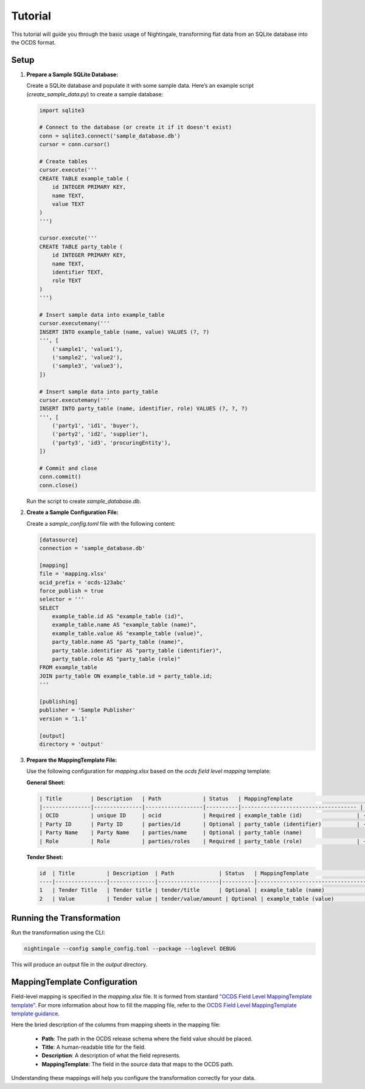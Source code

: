 Tutorial
========

This tutorial will guide you through the basic usage of Nightingale, transforming flat data from an SQLite database into the OCDS format.

Setup
-----

1. **Prepare a Sample SQLite Database:**

   Create a SQLite database and populate it with some sample data. Here’s an example script (`create_sample_data.py`) to create a sample database:

   .. code-block:: python

       import sqlite3

       # Connect to the database (or create it if it doesn't exist)
       conn = sqlite3.connect('sample_database.db')
       cursor = conn.cursor()

       # Create tables
       cursor.execute('''
       CREATE TABLE example_table (
           id INTEGER PRIMARY KEY,
           name TEXT,
           value TEXT
       )
       ''')

       cursor.execute('''
       CREATE TABLE party_table (
           id INTEGER PRIMARY KEY,
           name TEXT,
           identifier TEXT,
           role TEXT
       )
       ''')

       # Insert sample data into example_table
       cursor.executemany('''
       INSERT INTO example_table (name, value) VALUES (?, ?)
       ''', [
           ('sample1', 'value1'),
           ('sample2', 'value2'),
           ('sample3', 'value3'),
       ])

       # Insert sample data into party_table
       cursor.executemany('''
       INSERT INTO party_table (name, identifier, role) VALUES (?, ?, ?)
       ''', [
           ('party1', 'id1', 'buyer'),
           ('party2', 'id2', 'supplier'),
           ('party3', 'id3', 'procuringEntity'),
       ])

       # Commit and close
       conn.commit()
       conn.close()

   Run the script to create `sample_database.db`.

2. **Create a Sample Configuration File:**

   Create a `sample_config.toml` file with the following content:

   .. code-block:: toml

       [datasource]
       connection = 'sample_database.db'

       [mapping]
       file = 'mapping.xlsx'
       ocid_prefix = 'ocds-123abc'
       force_publish = true
       selector = '''
       SELECT
           example_table.id AS "example_table (id)",
           example_table.name AS "example_table (name)",
           example_table.value AS "example_table (value)",
           party_table.name AS "party_table (name)",
           party_table.identifier AS "party_table (identifier)",
           party_table.role AS "party_table (role)"
       FROM example_table
       JOIN party_table ON example_table.id = party_table.id;
       '''

       [publishing]
       publisher = 'Sample Publisher'
       version = '1.1'

       [output]
       directory = 'output'

3. **Prepare the MappingTemplate File:**

   Use the following configuration for `mapping.xlsx` based on the `ocds field level mapping` template:

   **General Sheet:**

   .. code-block:: text

       | Title         | Description   | Path             | Status   | MappingTemplate                             | Comment
       |---------------|---------------|------------------|----------|------------------------------------ | -------
       | OCID          | unique ID     | ocid             | Required | example_table (id)                 | -
       | Party ID      | Party ID      | parties/id       | Optional | party_table (identifier)           | -
       | Party Name    | Party Name    | parties/name     | Optional | party_table (name)
       | Role          | Role          | parties/roles    | Required | party_table (role)                 | -


   **Tender Sheet:**

   .. code-block:: text

       id  | Title          | Description  | Path              | Status   | MappingTemplate                             | Comment
       ----|----------------|--------------|-------------------|----------|------------------------------------ | -------
       1   | Tender Title   | Tender title | tender/title      | Optional | example_table (name)               | -
       2   | Value          | Tender value | tender/value/amount | Optional | example_table (value)             | -


Running the Transformation
--------------------------

Run the transformation using the CLI:

.. code-block:: sh

    nightingale --config sample_config.toml --package --loglevel DEBUG

This will produce an output file in the `output` directory.

MappingTemplate Configuration
-----------------------------

Field-level mapping is specified in the `mapping.xlsx` file. It is formed from stardard `"OCDS Field Level MappingTemplate template" <https://www.open-contracting.org/resources/ocds-field-level-mapping-template/>`_.
For more information about how to fill the mapping file, refer to the `OCDS Field Level MappingTemplate template guidance <https://www.open-contracting.org/resources/ocds-1-1-mapping-template-guidance/>`_.

Here the bried description of the columns from mapping sheets in the mapping file:

    * **Path**: The path in the OCDS release schema where the field value should be placed.
    * **Title**: A human-readable title for the field.
    * **Description**: A description of what the field represents.
    * **MappingTemplate**: The field in the source data that maps to the OCDS path.

Understanding these mappings will help you configure the transformation correctly for your data.
